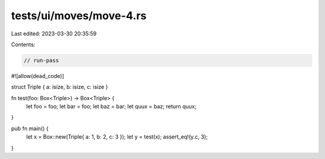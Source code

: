 tests/ui/moves/move-4.rs
========================

Last edited: 2023-03-30 20:35:59

Contents:

.. code-block:: rs

    // run-pass
#![allow(dead_code)]

struct Triple { a: isize, b: isize, c: isize }

fn test(foo: Box<Triple>) -> Box<Triple> {
    let foo = foo;
    let bar = foo;
    let baz = bar;
    let quux = baz;
    return quux;
}

pub fn main() {
    let x = Box::new(Triple{ a: 1, b: 2, c: 3 });
    let y = test(x);
    assert_eq!(y.c, 3);
}


